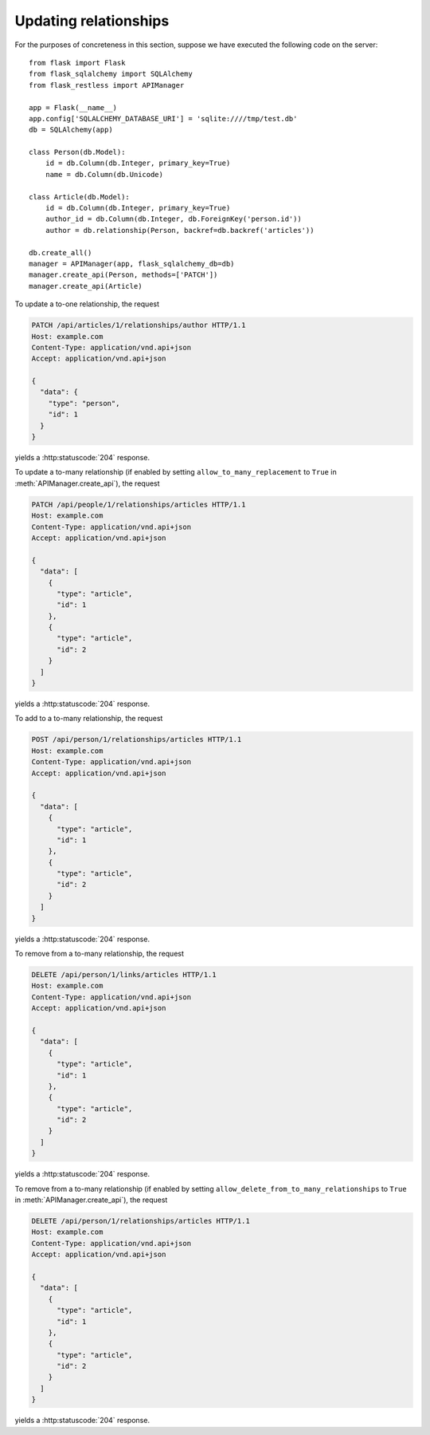 .. _updatingrelationships:

Updating relationships
======================

For the purposes of concreteness in this section, suppose we have executed the
following code on the server::

    from flask import Flask
    from flask_sqlalchemy import SQLAlchemy
    from flask_restless import APIManager

    app = Flask(__name__)
    app.config['SQLALCHEMY_DATABASE_URI'] = 'sqlite:////tmp/test.db'
    db = SQLAlchemy(app)

    class Person(db.Model):
        id = db.Column(db.Integer, primary_key=True)
        name = db.Column(db.Unicode)

    class Article(db.Model):
        id = db.Column(db.Integer, primary_key=True)
        author_id = db.Column(db.Integer, db.ForeignKey('person.id'))
        author = db.relationship(Person, backref=db.backref('articles'))

    db.create_all()
    manager = APIManager(app, flask_sqlalchemy_db=db)
    manager.create_api(Person, methods=['PATCH'])
    manager.create_api(Article)

To update a to-one relationship, the request

.. sourcecode:: http

   PATCH /api/articles/1/relationships/author HTTP/1.1
   Host: example.com
   Content-Type: application/vnd.api+json
   Accept: application/vnd.api+json

   {
     "data": {
       "type": "person",
       "id": 1
     }
   }

yields a :http:statuscode:`204` response.

To update a to-many relationship (if enabled by setting
``allow_to_many_replacement`` to ``True`` in :meth:`APIManager.create_api`),
the request

.. sourcecode:: http

   PATCH /api/people/1/relationships/articles HTTP/1.1
   Host: example.com
   Content-Type: application/vnd.api+json
   Accept: application/vnd.api+json

   {
     "data": [
       {
         "type": "article",
         "id": 1
       },
       {
         "type": "article",
         "id": 2
       }
     ]
   }

yields a :http:statuscode:`204` response.

To add to a to-many relationship, the request

.. sourcecode:: http

   POST /api/person/1/relationships/articles HTTP/1.1
   Host: example.com
   Content-Type: application/vnd.api+json
   Accept: application/vnd.api+json

   {
     "data": [
       {
         "type": "article",
         "id": 1
       },
       {
         "type": "article",
         "id": 2
       }
     ]
   }

yields a :http:statuscode:`204` response.

To remove from a to-many relationship, the request

.. sourcecode:: http

   DELETE /api/person/1/links/articles HTTP/1.1
   Host: example.com
   Content-Type: application/vnd.api+json
   Accept: application/vnd.api+json

   {
     "data": [
       {
         "type": "article",
         "id": 1
       },
       {
         "type": "article",
         "id": 2
       }
     ]
   }

yields a :http:statuscode:`204` response.

To remove from a to-many relationship (if enabled by setting
``allow_delete_from_to_many_relationships`` to ``True`` in
:meth:`APIManager.create_api`), the request

.. sourcecode:: http

   DELETE /api/person/1/relationships/articles HTTP/1.1
   Host: example.com
   Content-Type: application/vnd.api+json
   Accept: application/vnd.api+json

   {
     "data": [
       {
         "type": "article",
         "id": 1
       },
       {
         "type": "article",
         "id": 2
       }
     ]
   }

yields a :http:statuscode:`204` response.
